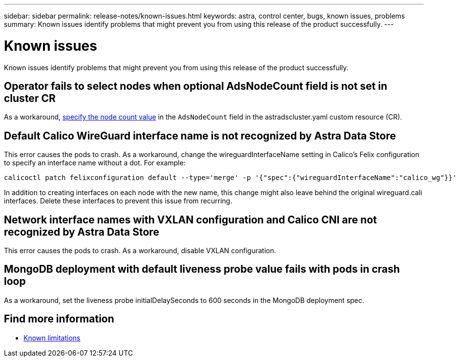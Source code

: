 ---
sidebar: sidebar
permalink: release-notes/known-issues.html
keywords: astra, control center, bugs, known issues, problems
summary: Known issues identify problems that might prevent you from using this release of the product successfully.
---

= Known issues
:hardbreaks:
:icons: font
:imagesdir: ../media/release-notes/

Known issues identify problems that might prevent you from using this release of the product successfully.

== Operator fails to select nodes when optional AdsNodeCount field is not set in cluster CR
//???
As a workaround, link:../get-started/install-ads.html#install-the-astra-data-store-cluster[specify the node count value] in the `AdsNodeCount` field in the astradscluster.yaml custom resource (CR).

== Default Calico WireGuard interface name is not recognized by Astra Data Store
//burt 1442348
This error causes the pods to crash. As a workaround, change the wireguardInterfaceName setting in Calico’s Felix configuration to specify an interface name without a dot. For example:

----
calicoctl patch felixconfiguration default --type='merge' -p '{"spec":{"wireguardInterfaceName":"calico_wg"}}'
----

In addition to creating interfaces on each node with the new name, this change might also leave behind the original wireguard.cali interfaces. Delete these interfaces to prevent this issue from recurring.

== Network interface names with VXLAN configuration and Calico CNI are not recognized by Astra Data Store
This error causes the pods to crash. As a workaround, disable VXLAN configuration.

== MongoDB deployment with default liveness probe value fails with pods in crash loop
As a workaround, set the liveness probe initialDelaySeconds to 600 seconds in the MongoDB deployment spec.

== Find more information

* link:../release-notes/known-limitations.html[Known limitations]
